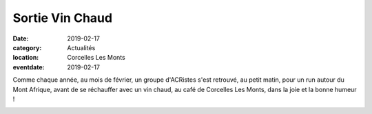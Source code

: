 Sortie Vin Chaud
================

:date: 2019-02-17
:category: Actualités
:location: Corcelles Les Monts
:eventdate: 2019-02-17

Comme chaque année, au mois de février, un groupe d'ACRistes s'est retrouvé, au petit matin, pour un run autour du Mont Afrique, avant de se réchauffer avec un vin chaud, au café de Corcelles Les Monts, dans la joie et la bonne humeur !

.. image:: http://assets.acr-dijon.org/vinchaud2019.jpg

